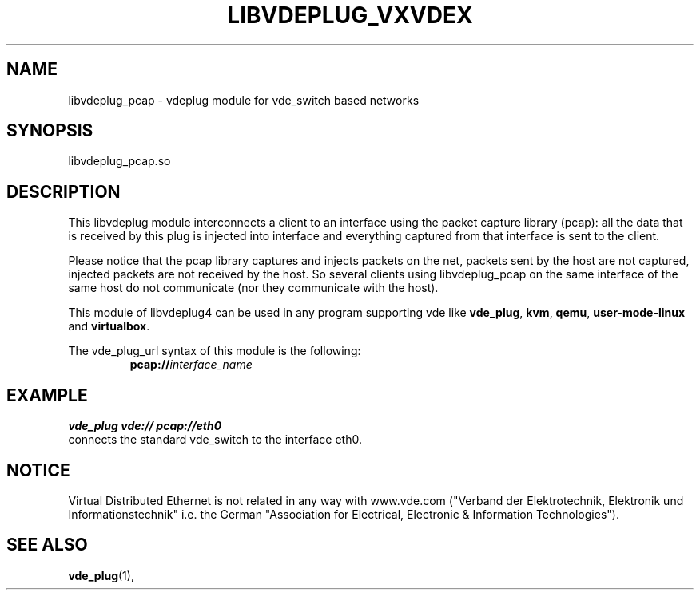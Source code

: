 .TH LIBVDEPLUG_VXVDEX 1 "May 04, 2017" "Virtual Distributed Ethernet"
.SH NAME
libvdeplug_pcap - vdeplug module for vde_switch based networks
.SH SYNOPSIS
libvdeplug_pcap.so
.SH DESCRIPTION
This libvdeplug module interconnects a client to an interface using the packet capture library
(pcap): all the data that is received by this plug is injected into interface and everything captured from that interface 
is sent to the client.

Please notice that the pcap library captures and injects packets on the net, packets sent by the host are not captured,
injected packets are not received by the host.
So several clients using libvdeplug_pcap on the same interface of the same host do not communicate (nor they communicate
with the host).

This module of libvdeplug4 can be used in any program supporting vde like
\fBvde_plug\fR, \fBkvm\fR, \fBqemu\fR, \fBuser-mode-linux\fR and \fBvirtualbox\fR.

The vde_plug_url syntax of this module is the following:
.RS
.br
\fBpcap://\fR\fIinterface_name\fR
.RE

.SH EXAMPLE
.B vde_plug vde:// pcap://eth0
.br
connects the standard vde_switch to the interface eth0.

.SH NOTICE
Virtual Distributed Ethernet is not related in any way with
www.vde.com ("Verband der Elektrotechnik, Elektronik und Informationstechnik"
i.e. the German "Association for Electrical, Electronic & Information
Technologies").
.SH SEE ALSO
\fBvde_plug\fP(1),
